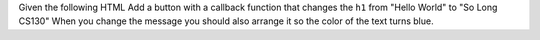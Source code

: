Given the following HTML Add a button with a callback function that changes the ``h1`` from "Hello World" to "So Long CS130"  When you change the message you should also arrange it so the color of the text turns blue.  

.. actex:: jsquiz_1
   :language: html
   
   <html>
   <body>
   <h1 id="hello">Hello World</h1>
   </body>
   </html>

